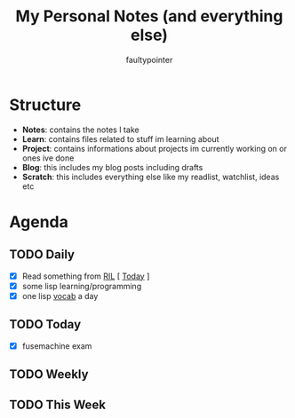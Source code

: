 #+title: My Personal Notes (and everything else)
#+author: faultypointer

* Structure
- *Notes*: contains the notes I take
- *Learn*: contains files related to stuff im learning about
- *Project*: contains informations about projects im currently working on or ones ive done
- *Blog*: this includes my blog posts including drafts
- *Scratch*: this includes everything else like my readlist, watchlist, ideas etc

* Agenda
** TODO Daily
- [X] Read something from [[file:Scratch/RIL.org][RIL]] [ [[https://johnresig.com/blog/write-code-every-day/][Today]] ]
- [X] some lisp learning/programming
- [X] one lisp [[file:Learn/clisp/Vocab.org][vocab]] a day


** TODO Today
- [X] fusemachine exam

** TODO Weekly


** TODO This Week
